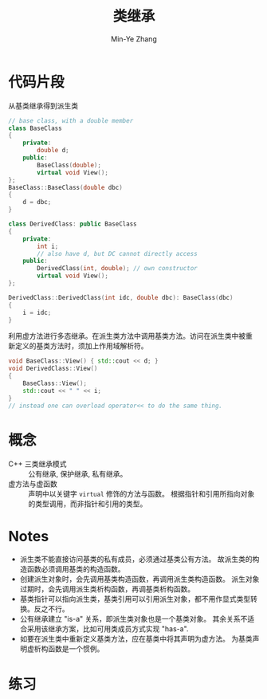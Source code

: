 #+title: 类继承
#+created: [2022-03-21 Mon 21:42]
#+author: Min-Ye Zhang

* 代码片段
从基类继承得到派生类
#+begin_src cpp :eval never
// base class, with a double member
class BaseClass
{
    private:
        double d;
    public:
        BaseClass(double);
        virtual void View();
};
BaseClass::BaseClass(double dbc)
{
    d = dbc;
}

class DerivedClass: public BaseClass
{
    private:
        int i;
        // also have d, but DC cannot directly access
    public:
        DerivedClass(int, double); // own constructor
        virtual void View();
};

DerivedClass::DerivedClass(int idc, double dbc): BaseClass(dbc)
{
    i = idc;
}
#+end_src

利用虚方法进行多态继承。在派生类方法中调用基类方法。访问在派生类中被重
新定义的基类方法时，须加上作用域解析符。
#+begin_src cpp :eval never
void BaseClass::View() { std::cout << d; }
void DerivedClass::View()
{
    BaseClass::View();
    std::cout << " " << i;
}
// instead one can overload operator<< to do the same thing.
#+end_src

* 概念
- C++ 三类继承模式 :: 公有继承, 保护继承, 私有继承。
- 虚方法与虚函数 :: 声明中以关键字 ~virtual~ 修饰的方法与函数。
  根据指针和引用所指向对象的类型调用，而非指针和引用的类型。

* Notes
- 派生类不能直接访问基类的私有成员，必须通过基类公有方法。
  故派生类的构造函数必须调用基类的构造函数。
- 创建派生对象时，会先调用基类构造函数，再调用派生类构造函数。
  派生对象过期时，会先调用派生类析构函数，再调基类析构函数。
- 基类指针可以指向派生类，基类引用可以引用派生对象，都不用作显式类型转
  换。反之不行。
- 公有继承建立 "is-a" 关系，即派生类对象也是一个基类对象。
  其余关系不适合采用该继承方案，比如可用类成员方式实现 "has-a".
- 如要在派生类中重新定义基类方法，应在基类中将其声明为虚方法。
  为基类声明虚析构函数是一个惯例。

* 练习

